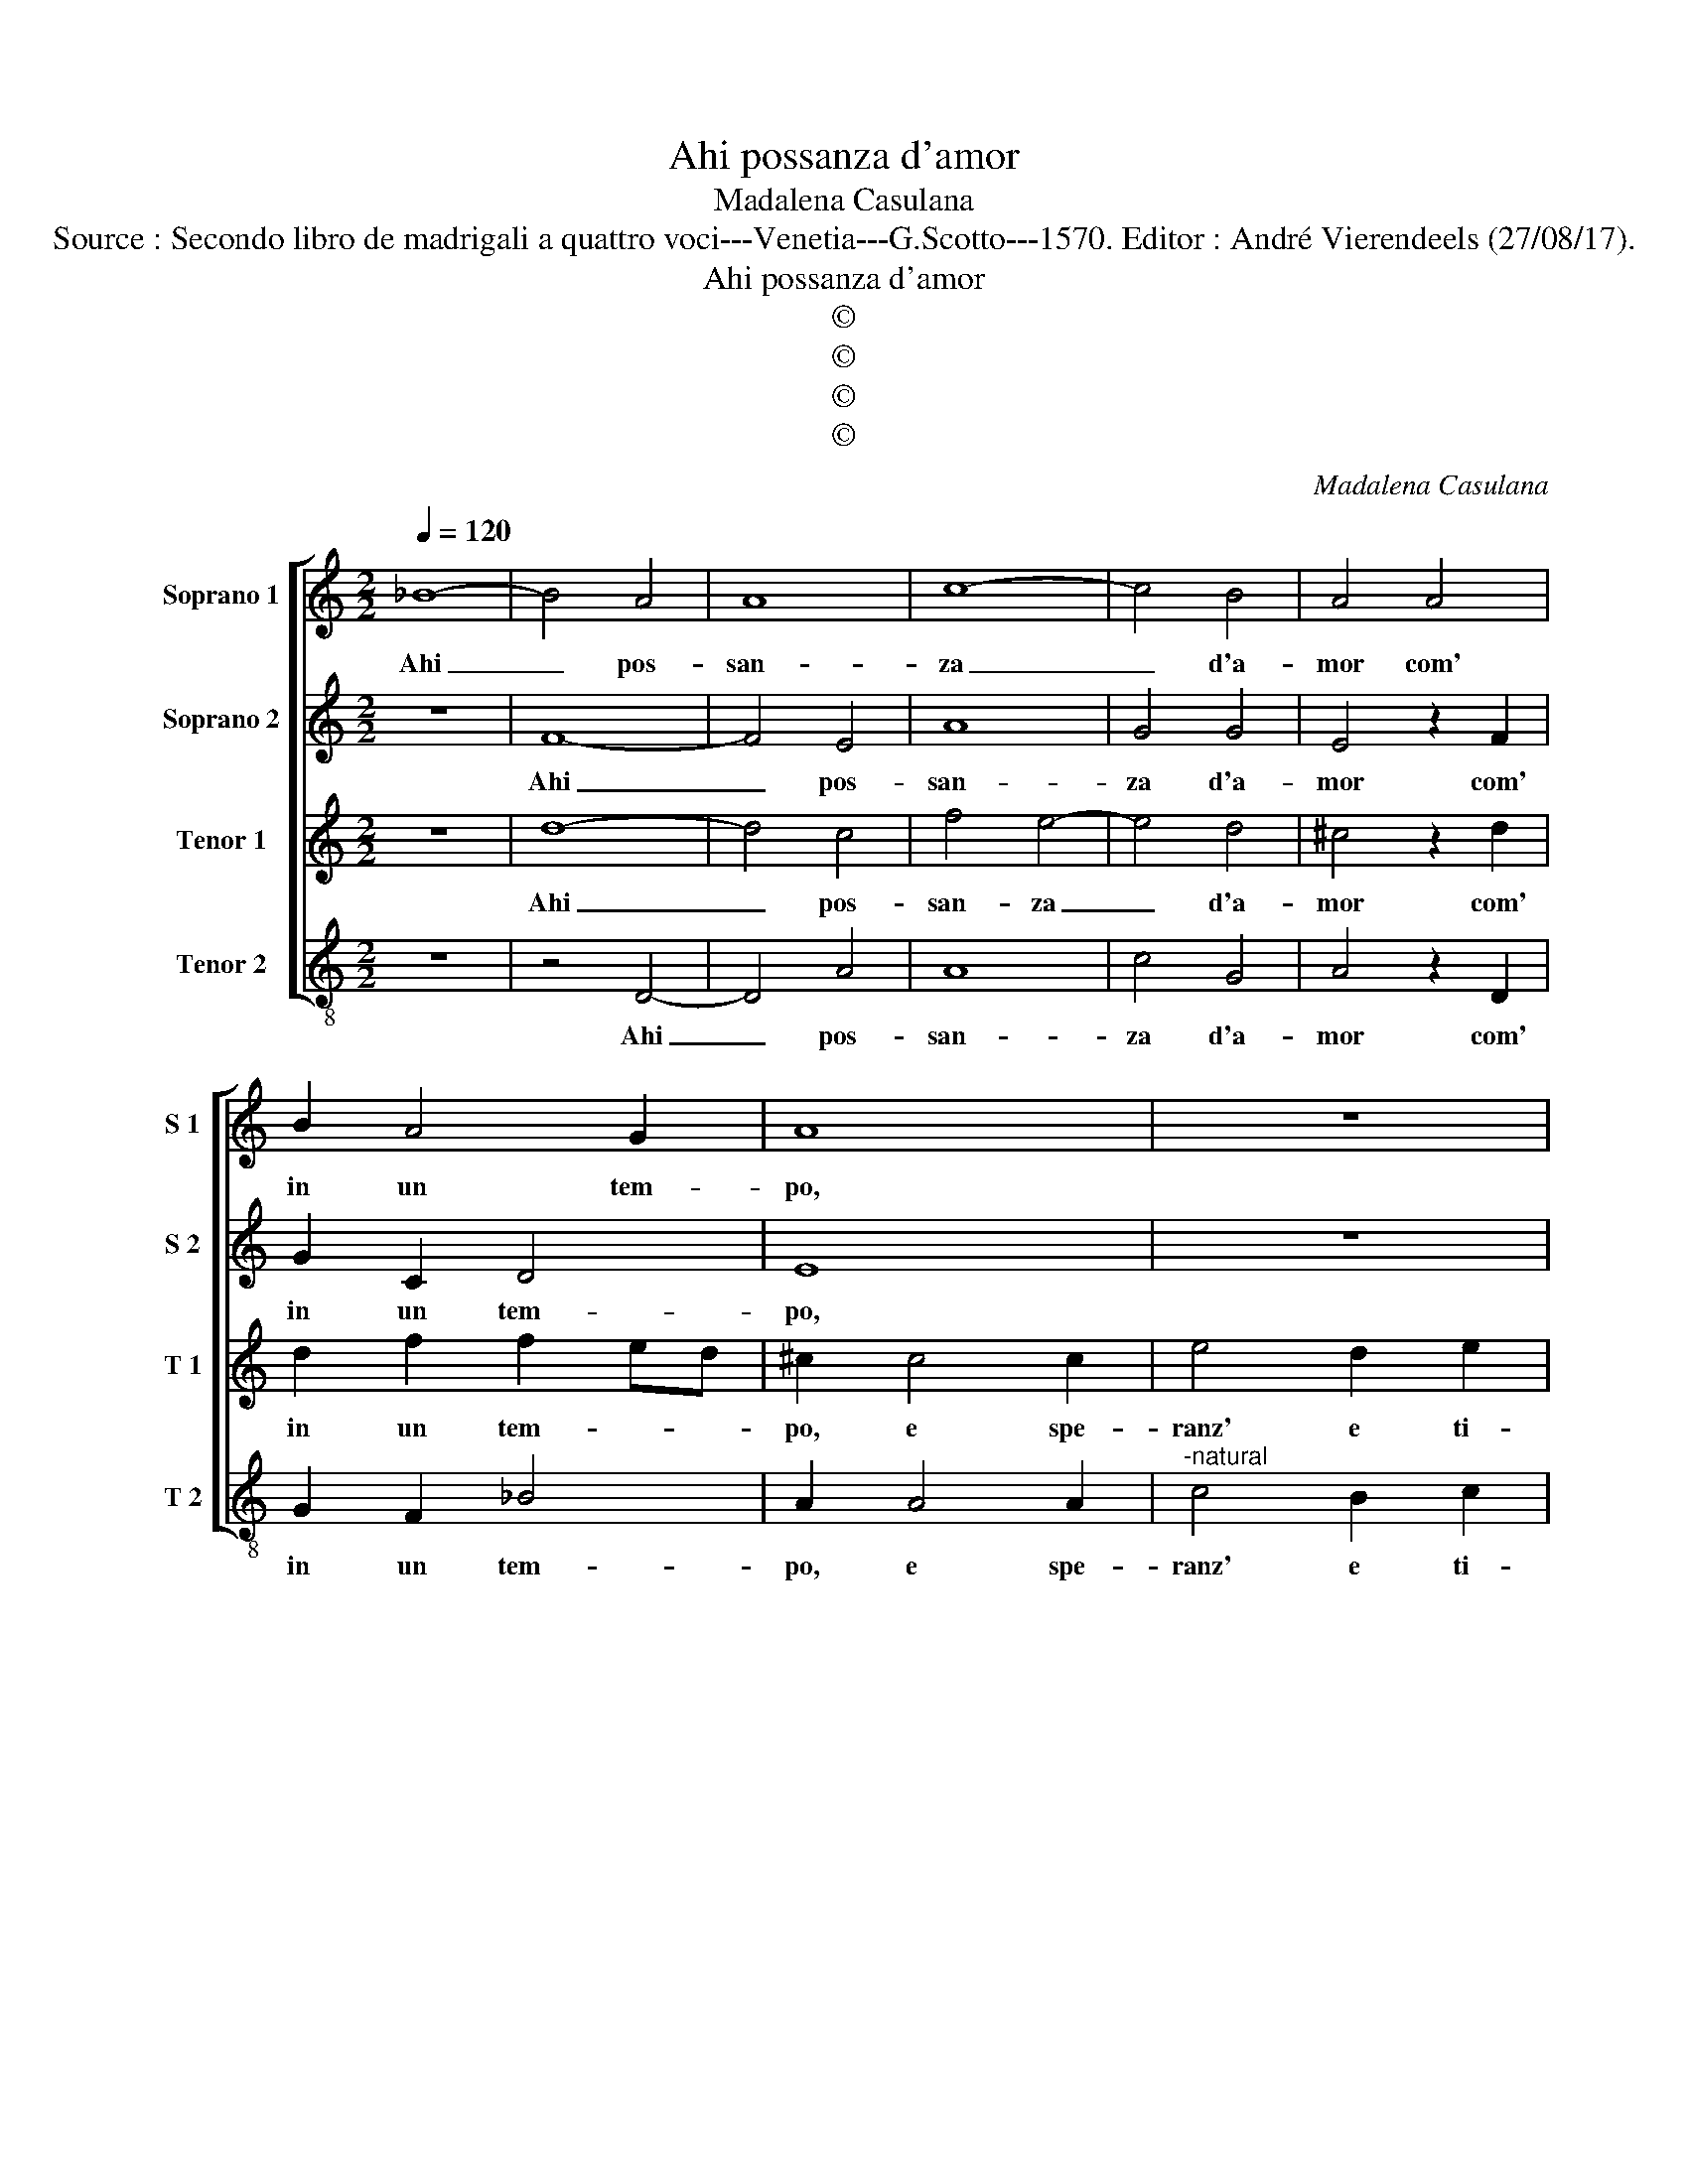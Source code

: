 X:1
T:Ahi possanza d'amor
T:Madalena Casulana
T:Source : Secondo libro de madrigali a quattro voci---Venetia---G.Scotto---1570. Editor : André Vierendeels (27/08/17).
T:Ahi possanza d'amor
T:©
T:©
T:©
T:©
C:Madalena Casulana
Z:©
%%score [ 1 2 3 4 ]
L:1/8
Q:1/4=120
M:2/2
K:C
V:1 treble nm="Soprano 1" snm="S 1"
V:2 treble nm="Soprano 2" snm="S 2"
V:3 treble nm="Tenor 1" snm="T 1"
V:4 treble-8 nm="Tenor 2" snm="T 2"
V:1
 _B8- | B4 A4 | A8 | c8- | c4 B4 | A4 A4 | B2 A4 G2 | A8 | z8 | z2 F4 F2 | A4 G2 A2 | F2 c2 c2 A2 | %12
w: Ahi|_ pos-|san-|za|_ d'a-|mor com'|in un tem-|po,||e spe-|ranz' e ti-|mor al cor mi|
 _B4 A2 ^F2 | G4 G4- | G2 G2 G4 | A8 | F8 | E2 ed cB A2- | A2 ^G^F G4 | A2 ^F2 F2 F2 | ^G8 | %21
w: por- gi, io|pur chie-|* gio per|lei|mort'|e vi- * * * *||ta, ard' et a-|giac-|
 A4 z2 E2 | E4 E4 | z4 z2 B2 | B2 B2 d4 | d2 c2 c4 | B2 A4 G2 | F4 A4 | _B8- | B4 A4 | A8 | %31
w: cio, e|tac- cio|e|for- te gri-|do, ahi- ta|al mio pe-|rir poi|mor-|* te|chie-|
 ^F4 A4 | c4 c4- | c2 d2 B4 | c4 z2 e2 | c2 A2 B4 | A8- | A8 | z4 A4 | c4 c4- | c2 d2 B4 | %41
w: gio, co-|si ser-|* vo d'al-|trui, fe-|lic' a spet-|to,|_|co-|si ser-|* vo d'al-|
 c4 z2 e2 | c2 A2 B4 | A8- | A8- | A8 |] %46
w: trui, fe-|lic' a spet-|to.|_||
V:2
 z8 | F8- | F4 E4 | A8 | G4 G4 | E4 z2 F2 | G2 C2 D4 | E8 | z8 | z2 D4 D2 | F4 E2 F2 | %11
w: |Ahi|_ pos-|san-|za d'a-|mor com'|in un tem-|po,||e spe-|ranz' e ti-|
 D2 A2 G2 ^F2 | G4 E2 D2 | D4 D4- | D2 D2 E4 | F8 | C8- | C4 E4 | E8 | E2 B2 B2 B2 | B8 | %21
w: mor al cor mi|por- gi, io|pur chie-|* gio per|lei|mort'|_ e|vi-|ta, ard' et a-|giac-|
"^-natural" E4 z2 C2 | B,4 B,4 |"^-natural" z4 z2 G2 | G2 G2 A4 | A2 A2 G4 | G2 E4 E2 | C4 F4 | %28
w: cio, e|tac- cio|e|for- te gri-|do, ahi- ta|al mio pe-|rir poi|
 F8- | F4 F4 | E8 | A4 ^F4 | G4 A4- | A2 A2 G4 | G4 G4 | A2 A4 ^G2 | A2 E2 F2 F2 | E8 | %38
w: mor-|* te|chie-|gio, co-|si ser-|* vo d'al-|trui, fe-|lic' a spet-|to, fe- lic' a|spet-|
"^-natural" ^F4 F4 | G4 A4- | A2 A2 G4 | G4 G4 | A2 A4 ^G2 | A2 E2 F2 F2 | E8 | ^F8 |] %46
w: to, co-|si ser-|* vo d'al-|trui, fe-|lic' a spet-|to, fe- lic' a|spet-|to.|
V:3
 z8 | d8- | d4 c4 | f4 e4- | e4 d4 | ^c4 z2 d2 | d2 f2 f2 ed | ^c2 c4 c2 | e4 d2 e2 | %9
w: |Ahi|_ pos-|san- za|_ d'a-|mor com'|in un tem- * *|po, e spe-|ranz' e ti-|
 c2 A2 _B2 B2 | F4 c4 | z2 f2 e2 d2 | d4 c2 A2 | B4 B4- | B2 B2 c4 | c8 | A8- | A4 c4 | B8 | %19
w: mor al cor mi|por- gi,|al cor mi|por- gi, io|pur chie-|* gio per|lei|mort'|_ e|vi-|
 ^c2 ^d2 d2 d2 | e8 | ^c4 z2 A2 | ^G4 G4 | z4 z2 d2 | d2 d2 f4 | f2 e2 e4 | d2 c4 B2 | A4 c4 | %28
w: ta, ard' et a-|giac-|cio, e|tac- cio|e|for- te gri-|do, ahi- ta|al mio pe-|rir poi|
 d8- | d4 c4 | ^c8 | d4 z2 d2 | e4 f4- | f2 f2 d4 | e4 c4 | f4 e2 e2 | c4 A2 d2- | d2 ^cB c4 | %38
w: mor-|* te|chie-|gio, co-|si ser-|* vo d'al-|trui, fe-|li- ce, fe-|lic' a spet-||
 d4 z2 d2 | e4 f4- | f2 f2 d4 | e4 c4 | f4 e2 e2 | c4 A2 d2- | d2 ^cB c4 | d8 |] %46
w: to, co-|si ser-|* vo d'al-|trui, fe-|li- ce, fe-|lic' a spet-||to.|
V:4
 z8 | z4 D4- | D4 A4 | A8 | c4 G4 | A4 z2 D2 | G2 F2 _B4 | A2 A4 A2 |"^-natural" c4 B2 c2 | %9
w: |Ahi|_ pos-|san-|za d'a-|mor com'|in un tem-|po, e spe-|ranz' e ti-|
 A2 D2 d2 d2 | c6 F2 | z2 A2 c2 d2 | G4 A2 D2 | G4 G4- | G2 G2 C4 | F8 | F8 | A8 | E8 | %19
w: mor al cor mi|por- gi,|al cor mi|por- gi, io|pur chie-|* gio per|lei|mort'|e|vi-|
 A2 B2 B2 B2 | E8 | A4 z2 A2 | E4 E4 | z4 z2 G2 | G2 G2 d4 | d2 A2 c4 | G2 A4 E2 | F4 F4 | _B8- | %29
w: ta, atd' et a-|giac-|cio, e|tac- cio|e|for- te gri-|do, ahi- ta|al mio pe-|rir poi|mor-|
 B4 F4 | A8 | D4 d4 | c4 F4- | F2 D2 G4 | C8 | z8 | z2 A2 F2 D2 | A8 | D4 d4 | c4 F4- | F2 D2 G4 | %41
w: * te|chie-|gio, co-|si ser-|* vo d'al-|trui,||fe- lic' a|spet-|to, co-|si ser-|* vo d'al-|
 C8 | z8 | z2 A2 F2 D2 | A8 | D8 |] %46
w: trui,||fe- lic' a|spet-|to.|

